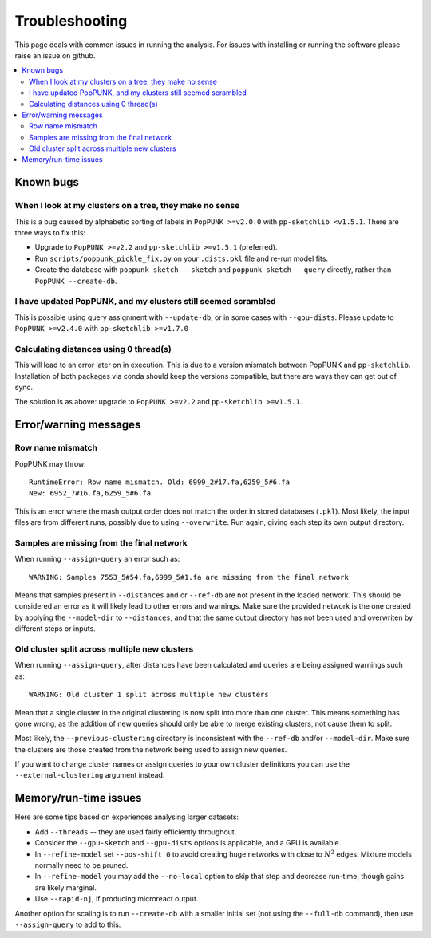Troubleshooting
===============

This page deals with common issues in running the analysis. For issues with
installing or running the software please raise an issue on github.

.. contents::
   :local:

Known bugs
----------

When I look at my clusters on a tree, they make no sense
^^^^^^^^^^^^^^^^^^^^^^^^^^^^^^^^^^^^^^^^^^^^^^^^^^^^^^^^
This is a bug caused by alphabetic sorting of labels in ``PopPUNK >=v2.0.0``
with ``pp-sketchlib <v1.5.1``. There are three ways to fix this:

- Upgrade to ``PopPUNK >=v2.2`` and ``pp-sketchlib >=v1.5.1`` (preferred).
- Run ``scripts/poppunk_pickle_fix.py`` on your ``.dists.pkl`` file and re-run
  model fits.
- Create the database with ``poppunk_sketch --sketch`` and
  ``poppunk_sketch --query`` directly, rather than ``PopPUNK --create-db``.

I have updated PopPUNK, and my clusters still seemed scrambled
^^^^^^^^^^^^^^^^^^^^^^^^^^^^^^^^^^^^^^^^^^^^^^^^^^^^^^^^^^^^^^
This is possible using query assignment with ``--update-db``, or in some cases
with ``--gpu-dists``. Please update to ``PopPUNK >=v2.4.0``
with ``pp-sketchlib >=v1.7.0``

Calculating distances using 0 thread(s)
^^^^^^^^^^^^^^^^^^^^^^^^^^^^^^^^^^^^^^^
This will lead to an error later on in execution. This is due to a version
mismatch between PopPUNK and ``pp-sketchlib``. Installation of both packages
via conda should keep the versions compatible, but there are ways they can get out of sync.

The solution is as above: upgrade to ``PopPUNK >=v2.2`` and ``pp-sketchlib >=v1.5.1``.

Error/warning messages
----------------------

Row name mismatch
^^^^^^^^^^^^^^^^^
PopPUNK may throw::

    RuntimeError: Row name mismatch. Old: 6999_2#17.fa,6259_5#6.fa
    New: 6952_7#16.fa,6259_5#6.fa

This is an error where the mash output order does not match the order in stored
databases (``.pkl``). Most likely, the input files are from different runs, possibly
due to using ``--overwrite``. Run again, giving each step its own output directory.

Samples are missing from the final network
^^^^^^^^^^^^^^^^^^^^^^^^^^^^^^^^^^^^^^^^^^
When running ``--assign-query`` an error such as::

    WARNING: Samples 7553_5#54.fa,6999_5#1.fa are missing from the final network

Means that samples present in ``--distances`` and or ``--ref-db`` are not present
in the loaded network. This should be considered an error as it will likely lead to other
errors and warnings. Make sure the provided network is the one created by applying
the ``--model-dir`` to ``--distances``, and that the same output directory has
not been used and overwriten by different steps or inputs.

Old cluster split across multiple new clusters
^^^^^^^^^^^^^^^^^^^^^^^^^^^^^^^^^^^^^^^^^^^^^^
When running ``--assign-query``, after distances have been calculated and queries are being
assigned warnings such as::

    WARNING: Old cluster 1 split across multiple new clusters

Mean that a single cluster in the original clustering is now split into more than one
cluster. This means something has gone wrong, as the addition of new queries should only
be able to merge existing clusters, not cause them to split.

Most likely, the ``--previous-clustering`` directory is inconsistent with the ``--ref-db``
and/or ``--model-dir``. Make sure the clusters are those created from the network being
used to assign new queries.

If you want to change cluster names or assign queries to your own cluster definitions
you can use the ``--external-clustering`` argument instead.

Memory/run-time issues
----------------------
Here are some tips based on experiences analysing larger datasets:

- Add ``--threads`` -- they are used fairly efficiently throughout.
- Consider the ``--gpu-sketch`` and ``--gpu-dists`` options is applicable,
  and a GPU is available.
- In ``--refine-model`` set ``--pos-shift 0`` to avoid creating huge networks
  with close to :math:`N^2` edges. Mixture models normally need to be pruned.
- In ``--refine-model`` you may add the ``--no-local`` option to skip that step
  and decrease run-time, though gains are likely marginal.
- Use ``--rapid-nj``, if producing microreact output.

Another option for scaling is to run ``--create-db`` with a smaller initial set (not
using the ``--full-db`` command), then use ``--assign-query`` to add to this.

